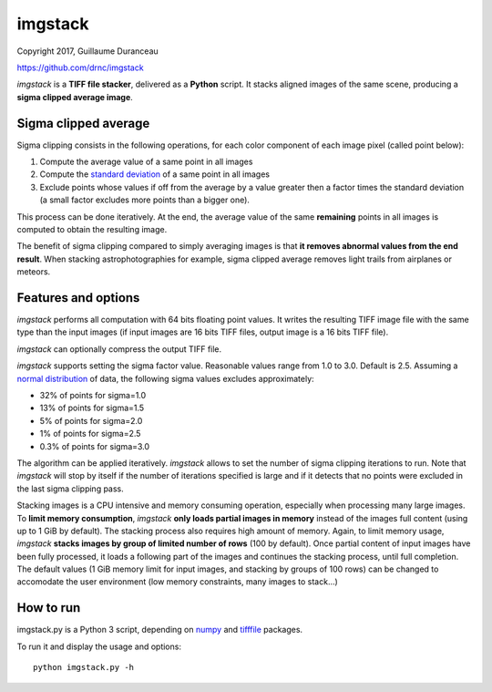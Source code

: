 ========
imgstack
========

Copyright 2017, Guillaume Duranceau

https://github.com/drnc/imgstack

*imgstack* is a **TIFF file stacker**,
delivered as a **Python** script.
It stacks aligned images of the same scene,
producing a **sigma clipped average image**.

Sigma clipped average
=====================

Sigma clipping consists in the following operations,
for each color component of each image pixel (called point below):

1. Compute the average value of a same point in all images

2. Compute the `standard deviation`_ of a same point in all images

3. Exclude points whose values if off from the average by a value
   greater then a factor times the standard deviation
   (a small factor excludes more points than a bigger one).

This process can be done iteratively.
At the end, the average value of the same **remaining** points
in all images is computed to obtain the resulting image.

The benefit of sigma clipping compared to simply averaging images
is that **it removes abnormal values from the end result**.
When stacking astrophotographies for example,
sigma clipped average removes light trails from airplanes or meteors.

Features and options
====================

*imgstack* performs all computation with 64 bits floating point values.
It writes the resulting TIFF image file
with the same type than the input images
(if input images are 16 bits TIFF files,
output image is a 16 bits TIFF file).

*imgstack* can optionally compress the output TIFF file.

*imgstack* supports setting the sigma factor value.
Reasonable values range from 1.0 to 3.0.
Default is 2.5.
Assuming a `normal distribution`_ of data,
the following sigma values excludes approximately:

* 32% of points for sigma=1.0
* 13% of points for sigma=1.5
* 5% of points for sigma=2.0
* 1% of points for sigma=2.5
* 0.3% of points for sigma=3.0

The algorithm can be applied iteratively.
*imgstack* allows to set the number of sigma clipping iterations to run.
Note that *imgstack* will stop by itself
if the number of iterations specified is large and
if it detects that no points were excluded
in the last sigma clipping pass.

Stacking images is a CPU intensive and memory consuming operation,
especially when processing many large images.
To **limit memory consumption**,
*imgstack* **only loads partial images in memory**
instead of the images full content
(using up to 1 GiB by default).
The stacking process also requires high amount of memory.
Again, to limit memory usage,
*imgstack* **stacks images by group of limited number of rows** (100 by default).
Once partial content of input images have been fully processed,
it loads a following part of the images
and continues the stacking process, until full completion.
The default values
(1 GiB memory limit for input images,
and stacking by groups of 100 rows)
can be changed to accomodate the user environment
(low memory constraints, many images to stack...)

How to run
==========

imgstack.py is a Python 3 script,
depending on numpy_ and tifffile_ packages.

To run it and display the usage and options::

    python imgstack.py -h

.. _standard deviation: https://en.wikipedia.org/wiki/Standard_deviation
.. _normal distribution: https://en.wikipedia.org/wiki/Normal_distribution
.. _numpy: http://www.numpy.org/
.. _tifffile: http://www.lfd.uci.edu/~gohlke/code/tifffile.py.html
